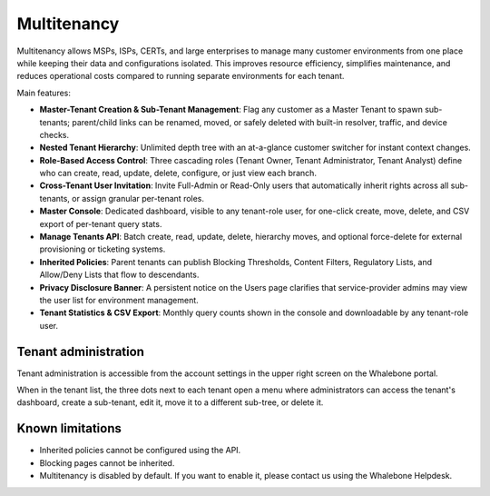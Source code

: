 ************
Multitenancy
************

.. only:: Aura

    .. warning:: Multitenancy is available only to Aura Full and Aura Premium customers.


.. only:: Peacemaker

    .. warning:: Multitenancy is available only to Peacemaker Profit customers.

Multitenancy allows MSPs, ISPs, CERTs, and large enterprises to manage many customer environments from one place while keeping their data and configurations isolated. This improves resource efficiency, simplifies maintenance, and reduces operational costs compared to running separate environments for each tenant.

Main features:

* **Master-Tenant Creation & Sub-Tenant Management**: Flag any customer as a Master Tenant to spawn sub-tenants; parent/child links can be renamed, moved, or safely deleted with built-in resolver, traffic, and device checks.

* **Nested Tenant Hierarchy**: Unlimited depth tree with an at-a-glance customer switcher for instant context changes.

* **Role-Based Access Control**: Three cascading roles (Tenant Owner, Tenant Administrator, Tenant Analyst) define who can create, read, update, delete, configure, or just view each branch.

* **Cross-Tenant User Invitation**: Invite Full-Admin or Read-Only users that automatically inherit rights across all sub-tenants, or assign granular per-tenant roles.

* **Master Console**: Dedicated dashboard, visible to any tenant-role user, for one-click create, move, delete, and CSV export of per-tenant query stats.

* **Manage Tenants API**: Batch create, read, update, delete, hierarchy moves, and optional force-delete for external provisioning or ticketing systems.

* **Inherited Policies**: Parent tenants can publish Blocking Thresholds, Content Filters, Regulatory Lists, and Allow/Deny Lists that flow to descendants.

* **Privacy Disclosure Banner**: A persistent notice on the Users page clarifies that service-provider admins may view the user list for environment management.

* **Tenant Statistics & CSV Export**: Monthly query counts shown in the console and downloadable by any tenant-role user.

.. Enable these when the feature is ready and published to all regions:
.. * **Policy Enforcement & Fine-Tuning**: Mark any policy or an individual rule as Enforced to lock it, or allow sub-tenants to adjust, view deltas, and "Reset to Default."

Tenant administration
=====================

Tenant administration is accessible from the account settings in the upper right screen on the Whalebone portal.

.. image:: ./img/multitenancy-1.png
   :align: center

When in the tenant list, the three dots next to each tenant open a menu where administrators can access the tenant's dashboard, create a sub-tenant, edit it, move it to a different sub-tree, or delete it.

.. image:: ./img/multitenancy-2.png
   :align: center

Known limitations
=================

* Inherited policies cannot be configured using the API.

* Blocking pages cannot be inherited.

* Multitenancy is disabled by default. If you want to enable it, please contact us using the Whalebone Helpdesk.